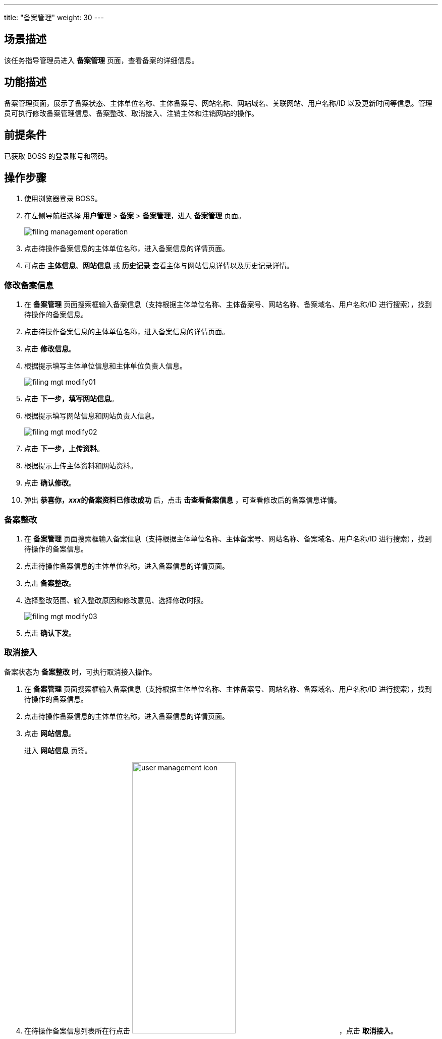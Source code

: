 ---
title: "备案管理"
weight: 30
---


== 场景描述

该任务指导管理员进入 *备案管理* 页面，查看备案的详细信息。

== 功能描述

备案管理页面，展示了备案状态、主体单位名称、主体备案号、网站名称、网站域名、关联网站、用户名称/ID 以及更新时间等信息。管理员可执行修改备案管理信息、备案整改、取消接入、注销主体和注销网站的操作。

== 前提条件

已获取 BOSS 的登录账号和密码。

== 操作步骤

. 使用浏览器登录 BOSS。
. 在左侧导航栏选择 *用户管理* > *备案* > *备案管理*，进入 *备案管理* 页面。
+
image::/images/boss/manual/user_management/filing_management_operation.png[]

. 点击待操作备案信息的主体单位名称，进入备案信息的详情页面。
. 可点击 *主体信息*、*网站信息* 或 *历史记录* 查看主体与网站信息详情以及历史记录详情。

=== 修改备案信息

. 在 *备案管理* 页面搜索框输入备案信息（支持根据主体单位名称、主体备案号、网站名称、备案域名、用户名称/ID 进行搜索），找到待操作的备案信息。
. 点击待操作备案信息的主体单位名称，进入备案信息的详情页面。
. 点击 *修改信息*。
. 根据提示填写主体单位信息和主体单位负责人信息。
+
image::/images/boss/manual/user_management/filing_mgt_modify01.png[]

. 点击 *下一步，填写网站信息*。
. 根据提示填写网站信息和网站负责人信息。
+
image::/images/boss/manual/user_management/filing_mgt_modify02.png[]

. 点击 *下一步，上传资料*。
. 根据提示上传主体资料和网站资料。
. 点击 *确认修改*。
. 弹出 *恭喜你，__xxx__的备案资料已修改成功* 后，点击 *击查看备案信息* ，可查看修改后的备案信息详情。

=== 备案整改

. 在 *备案管理* 页面搜索框输入备案信息（支持根据主体单位名称、主体备案号、网站名称、备案域名、用户名称/ID 进行搜索），找到待操作的备案信息。
. 点击待操作备案信息的主体单位名称，进入备案信息的详情页面。
. 点击 *备案整改*。
. 选择整改范围、输入整改原因和修改意见、选择修改时限。
+
image::/images/boss/manual/user_management/filing_mgt_modify03.png[]

. 点击 *确认下发*。

=== 取消接入

备案状态为 *备案整改* 时，可执行取消接入操作。

. 在 *备案管理* 页面搜索框输入备案信息（支持根据主体单位名称、主体备案号、网站名称、备案域名、用户名称/ID 进行搜索），找到待操作的备案信息。
. 点击待操作备案信息的主体单位名称，进入备案信息的详情页面。
. 点击 *网站信息*。
+
进入 *网站信息* 页签。

. 在待操作备案信息列表所在行点击 image:/images/boss/manual/user_management/user_management_icon.png[,50%]，点击 *取消接入*。
+
进入 *取消接入* 对话框。
+
image::/images/boss/manual/user_management/filing_mgt_modify04.png[]

. 输入操作原因，点击 *取消接入*。

=== 注销主体


备案状态为 *备案整改* 时，可执行注销主体操作。


. 在 *备案管理* 页面搜索框输入备案信息（支持根据主体单位名称、主体备案号、网站名称、备案域名、用户名称/ID 进行搜索），找到待操作的备案信息。
. 点击待操作备案信息的主体单位名称，进入备案信息的详情页面。
. 点击 *注销主体*。
. 输入操作原因，点击 *注销主体*。

=== 注销网站

备案状态为 *备案整改* 时，可执行注销网站操作。


. 在 *备案管理* 页面搜索框输入备案信息（支持根据主体单位名称、主体备案号、网站名称、备案域名、用户名称/ID 进行搜索），找到待操作的备案信息。
. 点击待操作备案信息的主体单位名称，进入备案信息的详情页面。
. 点击 *网站信息*。
+
进入 *网站信息* 页签。

. 在待操作备案信息列表所在行点击 image:/images/boss/manual/user_management/user_management_icon.png[,50%]，点击 *注销网站*。
. 输入操作原因，点击 *注销网站*。
